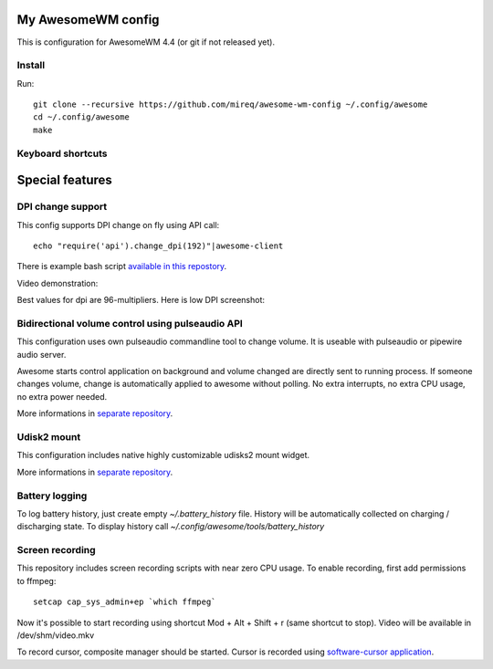 ===================
My AwesomeWM config
===================

This is configuration for AwesomeWM 4.4 (or git if not released yet).

.. image:: https://raw.github.com/wiki/mireq/awesome-wm-config/desktop.png?v=2023-04-02
   :alt: AwesomeWM desktop

Install
-------

Run::

    git clone --recursive https://github.com/mireq/awesome-wm-config ~/.config/awesome
    cd ~/.config/awesome
    make

Keyboard shortcuts
------------------

.. image:: https://raw.github.com/wiki/mireq/awesome-wm-config/keys.png?v=2023-04-02
   :alt: Keyboard shortcuts

================
Special features
================

DPI change support
------------------

This config supports DPI change on fly using API call::

    echo "require('api').change_dpi(192)"|awesome-client

There is example bash script `available in this repostory <https://github.com/mireq/awesome-wm-config/blob/master/tools/set_dpi>`_.

Video demonstration:

.. image:: https://img.youtube.com/vi/GZSCcyE-hAE/maxresdefault.jpg
    :alt: Awesome WM - change DPI on fly
    :target: https://www.youtube.com/watch?v=GZSCcyE-hAE

Best values for dpi are 96-multipliers. Here is low DPI screenshot:

.. image:: https://raw.github.com/wiki/mireq/awesome-wm-config/desktop_96_dpi.png?v=2023-04-02
   :alt: AwesomeWM desktop with 96 DPI

Bidirectional volume control using pulseaudio API
-------------------------------------------------

This configuration uses own pulseaudio commandline tool to change volume. It is
useable with pulseaudio or pipewire audio server.

Awesome starts control application on background and volume changed are directly
sent to running process. If someone changes volume, change is automatically
applied to awesome without polling. No extra interrupts, no extra CPU usage, no
extra power needed.

More informations in `separate repository <https://github.com/mireq/pulsectrl>`_.

.. image:: https://raw.github.com/wiki/mireq/pulsectrl/volume.gif?v=2023-04-02
   :alt: Volume widget

Udisk2 mount
------------

This configuration includes native highly customizable udisks2 mount widget.

More informations in `separate repository <https://github.com/mireq/awesome-udisks2-mount>`_.

.. image:: https://raw.github.com/wiki/mireq/awesome-udisks2-mount/automount.gif?v=2023-04-01
   :alt: Mount

Battery logging
---------------

To log battery history, just create empty `~/.battery_history` file. History
will be automatically collected on charging / discharging state. To display
history call `~/.config/awesome/tools/battery_history`

.. image:: https://raw.github.com/wiki/mireq/awesome-wm-config/battery.png?v=2023-04-02
   :alt: Battery history

Screen recording
----------------

This repository includes screen recording scripts with near zero CPU usage. To
enable recording, first add permissions to ffmpeg::

    setcap cap_sys_admin+ep `which ffmpeg`

Now it's possible to start recording using shortcut Mod + Alt + Shift + r (same
shortcut to stop). Video will be available in /dev/shm/video.mkv

To record cursor, composite manager should be started. Cursor is recorded using
`software-cursor application <https://github.com/mireq/software-cursor>`_.
